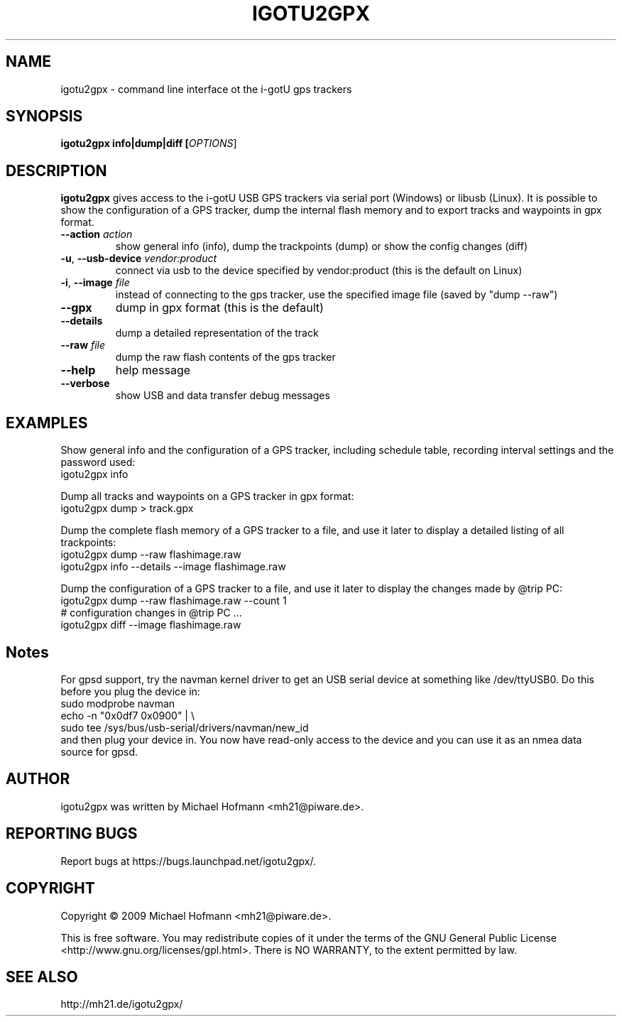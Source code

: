 .\" First parameter, NAME, should be all caps
.\" Second parameter, SECTION, should be 1-8, maybe w/ subsection
.\" other parameters are allowed: see man(7), man(1)
.TH IGOTU2GPX 1 "March 24, 2009"
.\" Please adjust this date whenever revising the manpage.
.\"
.\" Some roff macros, for reference:
.\" .nh        disable hyphenation
.\" .hy        enable hyphenation
.\" .ad l      left justify
.\" .ad b      justify to both left and right margins
.\" .nf        disable filling
.\" .fi        enable filling
.\" .br        insert line break
.\" .sp <n>    insert n+1 empty lines
.\" for manpage-specific macros, see man(7)

.SH NAME
.PP
igotu2gpx \- command line interface ot the i-gotU gps trackers

.SH SYNOPSIS
.PP
.B igotu2gpx info|dump|diff [\fIOPTIONS\fR]

.SH DESCRIPTION
.\" TeX users may be more comfortable with the \fB<whatever>\fP and
.\" \fI<whatever>\fP escape sequences to invoke bold face and italics,
.\" respectively.
.PP
\fBigotu2gpx\fP gives access to the i-gotU USB GPS trackers via serial port
(Windows) or libusb (Linux). It is possible to show the configuration of a GPS
tracker, dump the internal flash memory and to export tracks and waypoints in
gpx format.
.TP
\fB\-\-action\fR \fIaction\fR
show general info (info), dump the trackpoints (dump) or show the config changes (diff)
.TP
\fB\-u\fR, \fB\-\-usb\-device\fR \fIvendor:product\fR
connect via usb to the device specified by vendor:product (this is the default
on Linux)
.\".TP
.\"\fB\-s\fR, \fB\-\-serial\-device\fR \fIport\fR
.\"connect via RS232 to the serial port with the specfied number (this is the
.\"default on Windows)
.TP
\fB\-i\fR, \fB\-\-image\fR \fIfile\fR
instead of connecting to the gps tracker, use the specified image file (saved
by "dump \-\-raw")
.TP
\fB\-\-gpx\fR
dump in gpx format (this is the default)
.TP
\fB\-\-details\fR
dump a detailed representation of the track
.TP
\fB\-\-raw\fR \fIfile\fR
dump the raw flash contents of the gps tracker
.TP
\fB\-\-help\fR
help message
.TP
\fB\-\-verbose\fR
show USB and data transfer debug messages

.SH EXAMPLES
.PP
Show general info and the configuration of a GPS tracker, including schedule
table, recording interval settings and the password used:
.nf
    igotu2gpx info
.fi
.PP
Dump all tracks and waypoints on a GPS tracker in gpx format:
.nf
    igotu2gpx dump > track.gpx
.fi
.PP
Dump the complete flash memory of a GPS tracker to a file, and use it later
to display a detailed listing of all trackpoints:
.nf
    igotu2gpx dump --raw flashimage.raw
    igotu2gpx info --details --image flashimage.raw
.fi
.PP
Dump the configuration of a GPS tracker to a file, and use it later
to display the changes made by @trip PC:
.nf
    igotu2gpx dump --raw flashimage.raw --count 1
    # configuration changes in @trip PC ...
    igotu2gpx diff --image flashimage.raw
.fi

.SH Notes
.PP
For gpsd support, try the navman kernel driver to get an USB serial device at
something like /dev/ttyUSB0. Do this before you plug the device in:
.nf
    sudo modprobe navman
    echo -n "0x0df7 0x0900" | \\
        sudo tee /sys/bus/usb-serial/drivers/navman/new_id
.fi
and then plug your device in. You now have read-only access to the device and
you can use it as an nmea data source for gpsd.

.SH AUTHOR
.PP
igotu2gpx was written by Michael Hofmann <mh21@piware.de>.

.SH "REPORTING BUGS"
.PP
Report bugs at https://bugs.launchpad.net/igotu2gpx/.

.SH COPYRIGHT
.PP
Copyright \(co 2009 Michael Hofmann <mh21@piware.de>.
.PP
This is free software. You may redistribute copies of it under the terms of the
GNU General Public License <http://www.gnu.org/licenses/gpl.html>.
There is NO WARRANTY, to the extent permitted by law.
.SH SEE ALSO
http://mh21.de/igotu2gpx/
